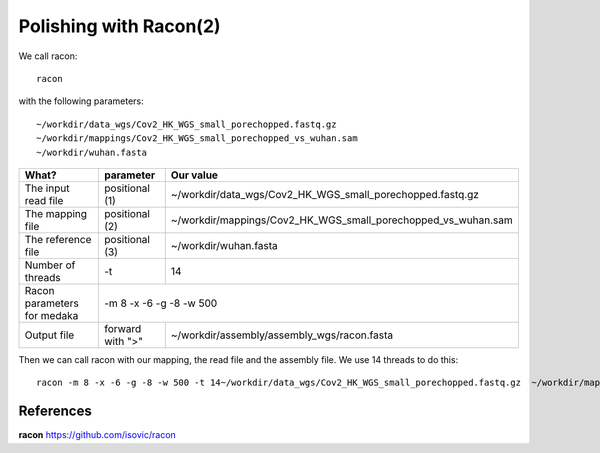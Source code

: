 Polishing with Racon(2)
------

We call racon::

  racon
  
with the following parameters::

~/workdir/data_wgs/Cov2_HK_WGS_small_porechopped.fastq.gz
~/workdir/mappings/Cov2_HK_WGS_small_porechopped_vs_wuhan.sam
~/workdir/wuhan.fasta

+----------------------------------------------+-------------------------+-----------------------------------------------------------------------------+
| What?                                        | parameter               | Our value                                                                   |
+==============================================+=========================+=============================================================================+
| The input read file                          | positional (1)          | ~/workdir/data_wgs/Cov2_HK_WGS_small_porechopped.fastq.gz                   |
+----------------------------------------------+-------------------------+-----------------------------------------------------------------------------+
| The mapping file                             | positional (2)          | ~/workdir/mappings/Cov2_HK_WGS_small_porechopped_vs_wuhan.sam               |
+----------------------------------------------+-------------------------+-----------------------------------------------------------------------------+
| The reference file                           | positional (3)          | ~/workdir/wuhan.fasta                                                       |
+----------------------------------------------+-------------------------+-----------------------------------------------------------------------------+
| Number of threads                            | -t                      | 14                                                                          |
+----------------------------------------------+-------------------------+-----------------------------------------------------------------------------+
| Racon parameters for medaka                  |-m 8 -x -6 -g -8 -w 500                                                                                |
+----------------------------------------------+-------------------------+-----------------------------------------------------------------------------+
| Output file                                  | forward with ">"        | ~/workdir/assembly/assembly_wgs/racon.fasta                                 |
+----------------------------------------------+-------------------------+-----------------------------------------------------------------------------+


Then we can call racon with our mapping, the read file and the assembly file. We use 14 threads to do this::

  racon -m 8 -x -6 -g -8 -w 500 -t 14~/workdir/data_wgs/Cov2_HK_WGS_small_porechopped.fastq.gz  ~/workdir/mappings/Cov2_HK_WGS_small_porechopped_vs_wuhan.sam ~/workdir/wuhan.fasta > ~/workdir/assembly/assembly_wgs/racon.fasta
  

References
^^^^^^^^^^

**racon** https://github.com/isovic/racon
